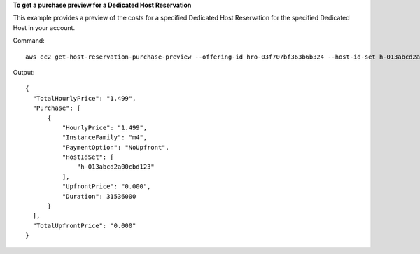**To get a purchase preview for a Dedicated Host Reservation**

This example provides a preview of the costs for a specified Dedicated Host Reservation for the specified Dedicated Host in your account.

Command::

  aws ec2 get-host-reservation-purchase-preview --offering-id hro-03f707bf363b6b324 --host-id-set h-013abcd2a00cbd123

Output::

  {
    "TotalHourlyPrice": "1.499", 
    "Purchase": [
        {
            "HourlyPrice": "1.499", 
            "InstanceFamily": "m4", 
            "PaymentOption": "NoUpfront", 
            "HostIdSet": [
                "h-013abcd2a00cbd123"
            ], 
            "UpfrontPrice": "0.000", 
            "Duration": 31536000
        }
    ], 
    "TotalUpfrontPrice": "0.000"
  }
